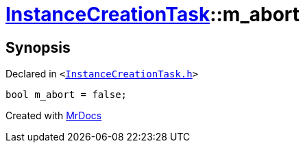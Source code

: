 [#InstanceCreationTask-m_abort]
= xref:InstanceCreationTask.adoc[InstanceCreationTask]::m&lowbar;abort
:relfileprefix: ../
:mrdocs:


== Synopsis

Declared in `&lt;https://github.com/PrismLauncher/PrismLauncher/blob/develop/launcher/InstanceCreationTask.h#L40[InstanceCreationTask&period;h]&gt;`

[source,cpp,subs="verbatim,replacements,macros,-callouts"]
----
bool m&lowbar;abort = false;
----



[.small]#Created with https://www.mrdocs.com[MrDocs]#
